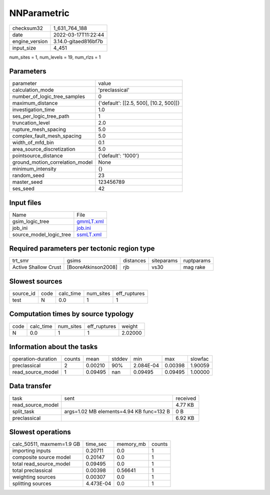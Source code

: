NNParametric
============

+----------------+----------------------+
| checksum32     | 1_631_764_188        |
+----------------+----------------------+
| date           | 2022-03-17T11:22:44  |
+----------------+----------------------+
| engine_version | 3.14.0-gitaed816bf7b |
+----------------+----------------------+
| input_size     | 4_451                |
+----------------+----------------------+

num_sites = 1, num_levels = 19, num_rlzs = 1

Parameters
----------
+---------------------------------+----------------------------------------+
| parameter                       | value                                  |
+---------------------------------+----------------------------------------+
| calculation_mode                | 'preclassical'                         |
+---------------------------------+----------------------------------------+
| number_of_logic_tree_samples    | 0                                      |
+---------------------------------+----------------------------------------+
| maximum_distance                | {'default': [[2.5, 500], [10.2, 500]]} |
+---------------------------------+----------------------------------------+
| investigation_time              | 1.0                                    |
+---------------------------------+----------------------------------------+
| ses_per_logic_tree_path         | 1                                      |
+---------------------------------+----------------------------------------+
| truncation_level                | 2.0                                    |
+---------------------------------+----------------------------------------+
| rupture_mesh_spacing            | 5.0                                    |
+---------------------------------+----------------------------------------+
| complex_fault_mesh_spacing      | 5.0                                    |
+---------------------------------+----------------------------------------+
| width_of_mfd_bin                | 0.1                                    |
+---------------------------------+----------------------------------------+
| area_source_discretization      | 5.0                                    |
+---------------------------------+----------------------------------------+
| pointsource_distance            | {'default': '1000'}                    |
+---------------------------------+----------------------------------------+
| ground_motion_correlation_model | None                                   |
+---------------------------------+----------------------------------------+
| minimum_intensity               | {}                                     |
+---------------------------------+----------------------------------------+
| random_seed                     | 23                                     |
+---------------------------------+----------------------------------------+
| master_seed                     | 123456789                              |
+---------------------------------+----------------------------------------+
| ses_seed                        | 42                                     |
+---------------------------------+----------------------------------------+

Input files
-----------
+-------------------------+--------------------------+
| Name                    | File                     |
+-------------------------+--------------------------+
| gsim_logic_tree         | `gmmLT.xml <gmmLT.xml>`_ |
+-------------------------+--------------------------+
| job_ini                 | `job.ini <job.ini>`_     |
+-------------------------+--------------------------+
| source_model_logic_tree | `ssmLT.xml <ssmLT.xml>`_ |
+-------------------------+--------------------------+

Required parameters per tectonic region type
--------------------------------------------
+----------------------+---------------------+-----------+------------+------------+
| trt_smr              | gsims               | distances | siteparams | ruptparams |
+----------------------+---------------------+-----------+------------+------------+
| Active Shallow Crust | [BooreAtkinson2008] | rjb       | vs30       | mag rake   |
+----------------------+---------------------+-----------+------------+------------+

Slowest sources
---------------
+-----------+------+-----------+-----------+--------------+
| source_id | code | calc_time | num_sites | eff_ruptures |
+-----------+------+-----------+-----------+--------------+
| test      | N    | 0.0       | 1         | 1            |
+-----------+------+-----------+-----------+--------------+

Computation times by source typology
------------------------------------
+------+-----------+-----------+--------------+---------+
| code | calc_time | num_sites | eff_ruptures | weight  |
+------+-----------+-----------+--------------+---------+
| N    | 0.0       | 1         | 1            | 2.02000 |
+------+-----------+-----------+--------------+---------+

Information about the tasks
---------------------------
+--------------------+--------+---------+--------+-----------+---------+---------+
| operation-duration | counts | mean    | stddev | min       | max     | slowfac |
+--------------------+--------+---------+--------+-----------+---------+---------+
| preclassical       | 2      | 0.00210 | 90%    | 2.084E-04 | 0.00398 | 1.90059 |
+--------------------+--------+---------+--------+-----------+---------+---------+
| read_source_model  | 1      | 0.09495 | nan    | 0.09495   | 0.09495 | 1.00000 |
+--------------------+--------+---------+--------+-----------+---------+---------+

Data transfer
-------------
+-------------------+------------------------------------------+----------+
| task              | sent                                     | received |
+-------------------+------------------------------------------+----------+
| read_source_model |                                          | 4.77 KB  |
+-------------------+------------------------------------------+----------+
| split_task        | args=1.02 MB elements=4.94 KB func=132 B | 0 B      |
+-------------------+------------------------------------------+----------+
| preclassical      |                                          | 6.92 KB  |
+-------------------+------------------------------------------+----------+

Slowest operations
------------------
+---------------------------+-----------+-----------+--------+
| calc_50511, maxmem=1.9 GB | time_sec  | memory_mb | counts |
+---------------------------+-----------+-----------+--------+
| importing inputs          | 0.20711   | 0.0       | 1      |
+---------------------------+-----------+-----------+--------+
| composite source model    | 0.20147   | 0.0       | 1      |
+---------------------------+-----------+-----------+--------+
| total read_source_model   | 0.09495   | 0.0       | 1      |
+---------------------------+-----------+-----------+--------+
| total preclassical        | 0.00398   | 0.56641   | 1      |
+---------------------------+-----------+-----------+--------+
| weighting sources         | 0.00307   | 0.0       | 1      |
+---------------------------+-----------+-----------+--------+
| splitting sources         | 4.473E-04 | 0.0       | 1      |
+---------------------------+-----------+-----------+--------+